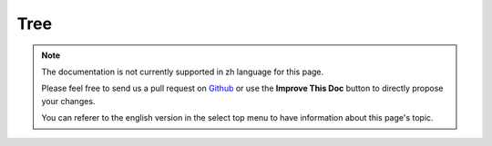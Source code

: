 Tree
####

.. php:class:: TreeBehavior()

.. note::
    The documentation is not currently supported in zh language for this page.

    Please feel free to send us a pull request on
    `Github <https://github.com/cakephp/docs>`_ or use the **Improve This Doc**
    button to directly propose your changes.

    You can referer to the english version in the select top menu to have
    information about this page's topic.

.. meta::
    :title lang=zh: Tree
    :keywords lang=zh: auto increment,literal representation,parent id,table categories,database table,hierarchical data,null value,menu system,intricacies,access control,hierarchy,logic,elements,trees
